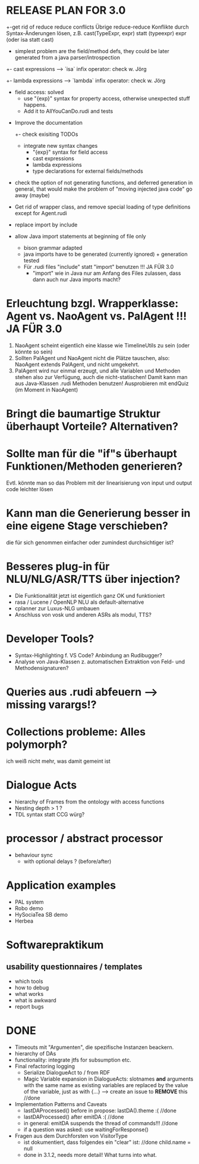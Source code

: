 * RELEASE PLAN FOR 3.0
  +-get rid of reduce reduce conflicts
    Übrige reduce-reduce Konflikte durch Syntax-Änderungen lösen, z.B.
    cast(TypeExpr, expr) statt (typeexpr) expr (oder isa statt cast)
    + simplest problem are the field/method defs, they could be later generated
      from a java parser/introspection
    +- cast expressions --> `isa` infix operator: check w. Jörg
    +- lambda expressions --> `lambda` infix operator: check w. Jörg
    + field access: solved
      + use "{exp}" syntax for property access, otherwise unexpected stuff
        happens.
      + Add it to AllYouCanDo.rudi and tests
  - Improve the documentation
    +- check exisiting TODOs
    - integrate new syntax changes
      - "{exp}" syntax for field access
      - cast expressions
      - lambda expressions
      - type declarations for external fields/methods
  - check the option of not generating functions, and deferred
    generation in general, that would make the problem of "moving
    injected java code" go away (maybe)
  - Get rid of wrapper class, and remove special loading of type
    definitions except for Agent.rudi

  + replace import by include
  + allow Java import statements at beginning of file only
    + bison grammar adapted
    + java imports have to be generated (currently ignored) + generation tested
    + Für .rudi files "include" statt "import" benutzen !!! JA FÜR 3.0
      + "import" wie in Java nur am Anfang des Files zulassen, dass dann auch
         nur Java imports macht?

* Erleuchtung bzgl. Wrapperklasse: Agent vs. NaoAgent vs. PalAgent !!! JA FÜR 3.0
  1. NaoAgent scheint eigentlich eine klasse wie TimelineUtils zu sein (oder
     könnte so sein)
  2. Sollten PalAgent und NaoAgent nicht die Plätze tauschen, also:
     NaoAgent extends PalAgent, und nicht umgekehrt.
  3. PalAgent wird nur einmal erzeugt, und alle Variablen und Methoden stehen
     also zur Verfügung, auch die nicht-statischen! Damit kann man aus
     Java-Klassen .rudi Methoden benutzen!
     Ausprobieren mit endQuiz (im Moment in NaoAgent)
* Bringt die baumartige Struktur überhaupt Vorteile? Alternativen?
* Sollte man für die "if"s überhaupt Funktionen/Methoden generieren?
  Evtl. könnte man so das Problem mit der linearisierung von input und output
  code leichter lösen
* Kann man die Generierung besser in eine eigene Stage verschieben?
  die für sich genommen einfacher oder zumindest durchsichtiger ist?
* Besseres plug-in für NLU/NLG/ASR/TTS über injection?
  - Die Funktionalität jetzt ist eigentlich ganz OK und funktioniert
  - rasa / Lucene / OpenNLP NLU als default-alternative
  - cplanner zur Luxus-NLG umbauen
  - Anschluss von vosk und anderen ASRs als modul, TTS?
* Developer Tools?
  - Syntax-Highlighting f. VS Code? Anbindung an Rudibugger?
  - Analyse von Java-Klassen z. automatischen Extraktion von Feld-
    und Methodensignaturen?
* Queries aus .rudi abfeuern --> missing varargs!?

* Collections probleme: Alles polymorph?
  ich weiß nicht mehr, was damit gemeint ist
* Dialogue Acts
  - hierarchy of Frames from the ontology with access functions
  - Nesting depth > 1 ?
  - TDL syntax statt CCG würg?

* processor / abstract processor
  + behaviour sync
    - with optional delays ? (before/after)

* Application examples
  - PAL system
  - Robo demo
  - HySociaTea SB demo
  - Herbea

* Softwarepraktikum
** usability questionnaires / templates
   - which tools
   - how to debug
   - what works
   - what is awkward
   - report bugs

* DONE
+ Timeouts mit "Argumenten", die spezifische Instanzen beackern.
+ hierarchy of DAs
+ functionality: integrate jtfs for subsumption etc.
+ Final refactoring logging
  + Serialize DialogueAct to / from RDF
  + Magic Variable expansion in DialogueActs:
    slotnames *and* arguments with the same name as existing variables are
    replaced by the value of the variable, just as with {...}
    --> create an issue to *REMOVE* this //done
+ Implementation Patterns and Caveats
  + lastDAProcessed() before in propose: lastDA().theme :( //done
  + lastDAProcessed() after emitDA :( //done
  + in general: emitDA suspends the thread of commands!!! //done
  + if a question was asked: use waitingForResponse()
+ Fragen aus dem Durchforsten von VisitorType
  + ist dokumentiert, dass folgendes ein "clear" ist: //done
    child.name = null
  + done in 3.1.2, needs more detail! What turns into what.
